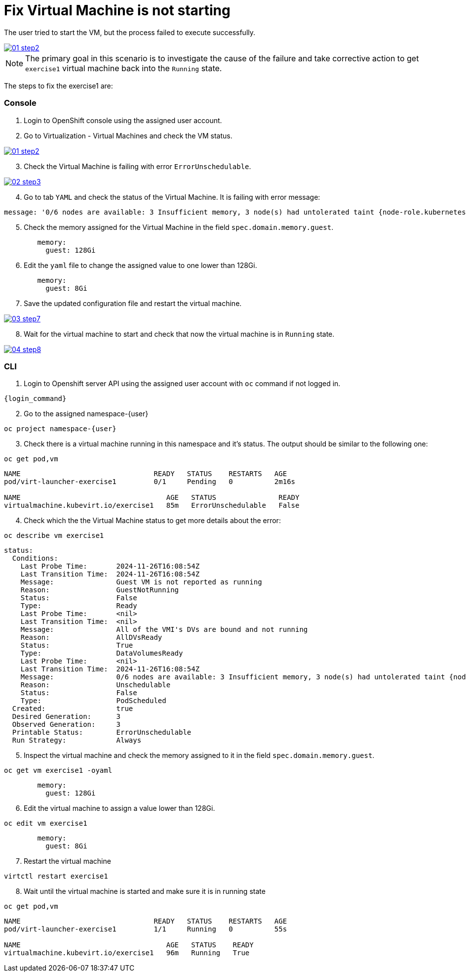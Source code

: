 [#fix]
= Fix Virtual Machine is not starting

The user tried to start the VM, but the process failed to execute successfully.

++++
<a href="_images/exercise1/01-step2.png" target="_blank" class="popup">
++++
image::exercise1/01-step2.png[]
++++
</a>
++++

NOTE: The primary goal in this scenario is to investigate the cause of the failure and take corrective action to get `exercise1` virtual machine back into the `Running` state.

The steps to fix the exercise1 are:

=== Console

1. Login to OpenShift console using the assigned user account.

2. Go to Virtualization - Virtual Machines and check the VM status.

++++
<a href="_images/exercise1/01-step2.png" target="_blank" class="popup">
++++
image::exercise1/01-step2.png[]
++++
</a>
++++

[start=3]
3. Check the Virtual Machine is failing with error `ErrorUnschedulable`.

++++
<a href="_images/exercise1/02-step3.png" target="_blank" class="popup">
++++
image::exercise1/02-step3.png[]
++++
</a>
++++

[start=4]
4. Go to tab `YAML` and check the status of the Virtual Machine. It is failing with error message: 

[source]
----
message: '0/6 nodes are available: 3 Insufficient memory, 3 node(s) had untolerated taint {node-role.kubernetes.io/master: }. preemption: 0/6 nodes are available: 3 No preemption victims found for incoming pod, 3 Preemption is not helpful for scheduling.'
----

[start=5]
5. Check the memory assigned for the Virtual Machine in the field `spec.domain.memory.guest`.


[source, yaml]
----
        memory:
          guest: 128Gi
----

[start=6]
6.  Edit the `yaml` file to change the assigned value to one lower than 128Gi.

[source, yaml]
----
        memory:
          guest: 8Gi
----

[start=7]
7. Save the updated configuration file and restart the virtual machine.

++++
<a href="_images/exercise1/03-step7.png" target="_blank" class="popup">
++++
image::exercise1/03-step7.png[]
++++
</a>
++++


[start=8]
8. Wait for the virtual machine to start and check that now the virtual machine is in `Running` state. 

++++
<a href="_images/exercise1/04-step8.png" target="_blank" class="popup">
++++
image::exercise1/04-step8.png[]
++++
</a>
++++

=== CLI

1. Login to Openshift server API using the assigned user account with `oc` command if not logged in.

[source,sh,role=execute,subs="attributes"]
----
{login_command}
----

[start=2]
2. Go to the assigned namespace-{user}

[source,sh,role=execute,subs="attributes"]
----
oc project namespace-{user}
----

[start=3]
3. Check there is a virtual machine running in this namespace and it's status. The output should be similar to the following one: 

[source,sh,role=execute,subs="attributes"]
----
oc get pod,vm
----

----
NAME                                READY   STATUS    RESTARTS   AGE
pod/virt-launcher-exercise1         0/1     Pending   0          2m16s

NAME                                   AGE   STATUS               READY
virtualmachine.kubevirt.io/exercise1   85m   ErrorUnschedulable   False
----

[start=4]
4. Check which the the Virtual Machine status to get more details about the error:

[source,sh,role=execute,subs="attributes"]
----
oc describe vm exercise1
----

----
status:
  Conditions:
    Last Probe Time:       2024-11-26T16:08:54Z
    Last Transition Time:  2024-11-26T16:08:54Z
    Message:               Guest VM is not reported as running
    Reason:                GuestNotRunning
    Status:                False
    Type:                  Ready
    Last Probe Time:       <nil>
    Last Transition Time:  <nil>
    Message:               All of the VMI's DVs are bound and not running
    Reason:                AllDVsReady
    Status:                True
    Type:                  DataVolumesReady
    Last Probe Time:       <nil>
    Last Transition Time:  2024-11-26T16:08:54Z
    Message:               0/6 nodes are available: 3 Insufficient memory, 3 node(s) had untolerated taint {node-role.kubernetes.io/master: }. preemption: 0/6 nodes are available: 3 No preemption victims found for incoming pod, 3 Preemption is not helpful for scheduling.
    Reason:                Unschedulable
    Status:                False
    Type:                  PodScheduled
  Created:                 true
  Desired Generation:      3
  Observed Generation:     3
  Printable Status:        ErrorUnschedulable
  Run Strategy:            Always
----


[start=5]
5. Inspect the virtual machine and check the memory assigned to it in the field `spec.domain.memory.guest`.

[source,sh,role=execute,subs="attributes"]
----
oc get vm exercise1 -oyaml
----

[source, yaml]
----
        memory:
          guest: 128Gi
----


[start=6]
6. Edit the virtual machine to assign a value lower than 128Gi.

[source,sh,role=execute,subs="attributes"]
----
oc edit vm exercise1
----

[source, yaml]
----
        memory:
          guest: 8Gi
----

[start=7]
7. Restart the virtual machine

[source,sh,role=execute,subs="attributes"]
----
virtctl restart exercise1
----

[start=8]
8. Wait until the virtual machine is started and make sure it is in running state

[source,sh,role=execute,subs="attributes"]
----
oc get pod,vm
----

----
NAME                                READY   STATUS    RESTARTS   AGE
pod/virt-launcher-exercise1         1/1     Running   0          55s

NAME                                   AGE   STATUS    READY
virtualmachine.kubevirt.io/exercise1   96m   Running   True
----

